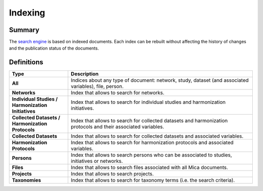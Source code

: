 Indexing
========

Summary
-------

The `search engine <https://www.elastic.co/elasticsearch/>`_ is based on indexed documents. Each index can be rebuilt without affecting the history of changes and the publication status of the documents.

Definitions
-----------

.. list-table::
  :widths: 24 75
  :header-rows: 1

  * - Type
    - Description
  * - **All**
    - Indices about any type of document: network, study, dataset (and associated variables), file, person.
  * - **Networks**
    - Index that allows to search for networks.
  * - **Individual Studies / Harmonization Initiatives**
    - Index that allows to search for individual studies and harmonization initiatives.
  * - **Collected Datasets / Harmonization Protocols**
    - Index that allows to search for collected datasets and harmonization protocols and their associated variables.
  * - **Collected Datasets**
    - Index that allows to search for collected datasets and associated variables.
  * - **Harmonization Protocols**
    - Index that allows to search for harmonization protocols and associated variables.
  * - **Persons**
    - Index that allows to search persons who can be associated to studies, initiatives or networks.
  * - **Files**
    - Index that allows to search files associated with all Mica documents.
  * - **Projects**
    - Index that allows to search projects.
  * - **Taxonomies**
    - Index that allows to search for taxonomy terms (i.e. the search criteria).
